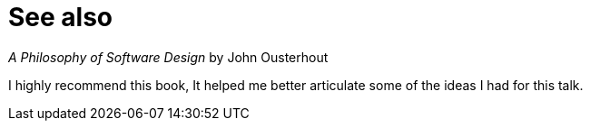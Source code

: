 = See also

// TODO: Image

_A Philosophy of Software Design_ by John Ousterhout

[.notes]
--
I highly recommend this book,
It helped me better articulate some of the ideas I had for this talk.
// Especially the idea of module depth.
--
